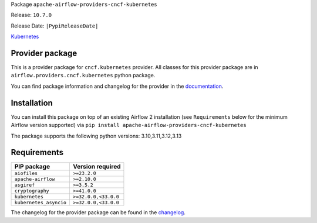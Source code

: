 
.. Licensed to the Apache Software Foundation (ASF) under one
   or more contributor license agreements.  See the NOTICE file
   distributed with this work for additional information
   regarding copyright ownership.  The ASF licenses this file
   to you under the Apache License, Version 2.0 (the
   "License"); you may not use this file except in compliance
   with the License.  You may obtain a copy of the License at

..   http://www.apache.org/licenses/LICENSE-2.0

.. Unless required by applicable law or agreed to in writing,
   software distributed under the License is distributed on an
   "AS IS" BASIS, WITHOUT WARRANTIES OR CONDITIONS OF ANY
   KIND, either express or implied.  See the License for the
   specific language governing permissions and limitations
   under the License.

.. NOTE! THIS FILE IS AUTOMATICALLY GENERATED AND WILL BE OVERWRITTEN!

.. IF YOU WANT TO MODIFY TEMPLATE FOR THIS FILE, YOU SHOULD MODIFY THE TEMPLATE
   ``PROVIDER_README_TEMPLATE.rst.jinja2`` IN the ``dev/breeze/src/airflow_breeze/templates`` DIRECTORY

Package ``apache-airflow-providers-cncf-kubernetes``

Release: ``10.7.0``

Release Date: ``|PypiReleaseDate|``

`Kubernetes <https://kubernetes.io/>`__


Provider package
----------------

This is a provider package for ``cncf.kubernetes`` provider. All classes for this provider package
are in ``airflow.providers.cncf.kubernetes`` python package.

You can find package information and changelog for the provider
in the `documentation <https://airflow.apache.org/docs/apache-airflow-providers-cncf-kubernetes/10.7.0/>`_.

Installation
------------

You can install this package on top of an existing Airflow 2 installation (see ``Requirements`` below
for the minimum Airflow version supported) via
``pip install apache-airflow-providers-cncf-kubernetes``

The package supports the following python versions: 3.10,3.11,3.12,3.13

Requirements
------------

======================  ====================
PIP package             Version required
======================  ====================
``aiofiles``            ``>=23.2.0``
``apache-airflow``      ``>=2.10.0``
``asgiref``             ``>=3.5.2``
``cryptography``        ``>=41.0.0``
``kubernetes``          ``>=32.0.0,<33.0.0``
``kubernetes_asyncio``  ``>=32.0.0,<33.0.0``
======================  ====================

The changelog for the provider package can be found in the
`changelog <https://airflow.apache.org/docs/apache-airflow-providers-cncf-kubernetes/10.7.0/changelog.html>`_.
